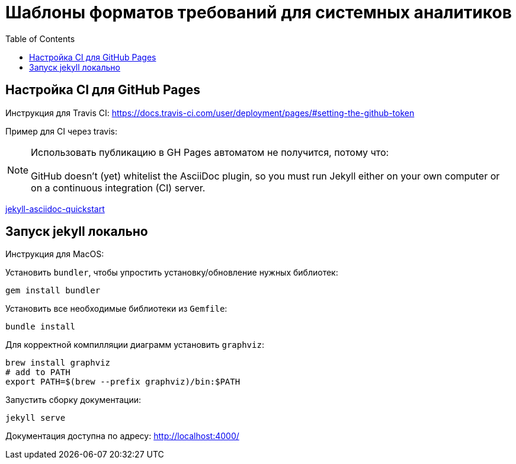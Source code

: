 = Шаблоны форматов требований для системных аналитиков
:toc:

== Настройка CI для GitHub Pages

Инструкция для Travis CI:
https://docs.travis-ci.com/user/deployment/pages/#setting-the-github-token

Пример для CI через travis:

NOTE: Использовать публикацию в GH Pages автоматом не получится, потому что: +
 +
GitHub doesn’t (yet) whitelist the AsciiDoc plugin, so you must run Jekyll either on your own computer or on a continuous integration (CI) server.

https://github.com/asciidoctor/jekyll-asciidoc-quickstart[jekyll-asciidoc-quickstart]

== Запуск jekyll локально

Инструкция для MacOS:

Установить `bundler`, чтобы упростить установку/обновление нужных библиотек:
```sh
gem install bundler
```

Установить все необходимые библиотеки из `Gemfile`:
```sh
bundle install
```

Для корректной компилляции диаграмм установить `graphviz`:
```sh
brew install graphviz
# add to PATH
export PATH=$(brew --prefix graphviz)/bin:$PATH
```

Запустить сборку документации:
```sh
jekyll serve
```

Документация доступна по адресу:
http://localhost:4000/
